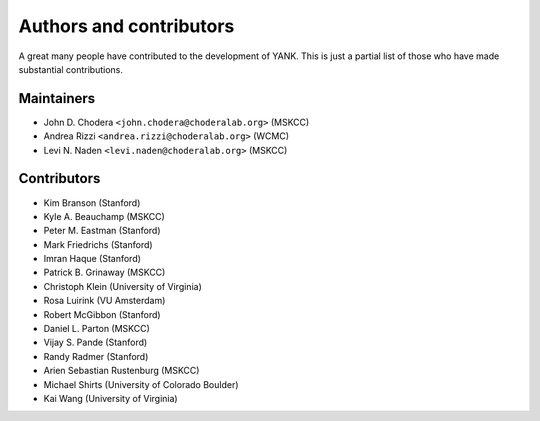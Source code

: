 .. _acknowledgments:

************************
Authors and contributors
************************

A great many people have contributed to the development of YANK.
This is just a partial list of those who have made substantial contributions.

Maintainers
-----------

* John D. Chodera ``<john.chodera@choderalab.org>`` (MSKCC)
* Andrea Rizzi ``<andrea.rizzi@choderalab.org>`` (WCMC)
* Levi N. Naden ``<levi.naden@choderalab.org>`` (MSKCC)

Contributors
------------
* Kim Branson (Stanford)
* Kyle A. Beauchamp (MSKCC)
* Peter M. Eastman (Stanford)
* Mark Friedrichs (Stanford)
* Imran Haque (Stanford)
* Patrick B. Grinaway (MSKCC)
* Christoph Klein (University of Virginia)
* Rosa Luirink (VU Amsterdam)
* Robert McGibbon (Stanford)
* Daniel L. Parton (MSKCC)
* Vijay S. Pande (Stanford)
* Randy Radmer (Stanford)
* Arien Sebastian Rustenburg (MSKCC)
* Michael Shirts (University of Colorado Boulder)
* Kai Wang (University of Virginia)

